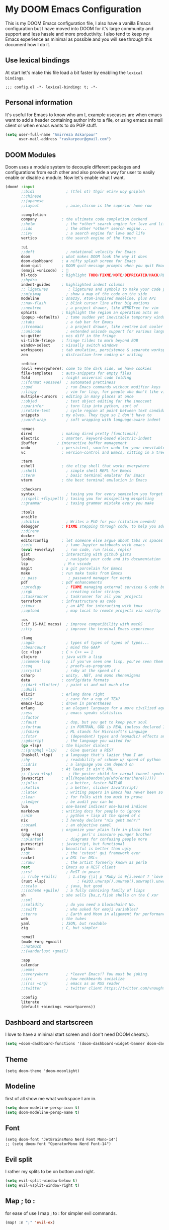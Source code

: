 * My DOOM Emacs Configuration
This is my DOOM Emacs configuration file, I also have a vanilla Emacs configuration but I have moved into DOOM for it's large community and support and less hassle and more productivity. I also tend to keep my Emacs experience as minimal as possible and you will see through this document how I do it.
** Use lexical bindings
At start let's make this file load a bit faster by enabling the =lexical bindings=.
#+begin_src elisp
;;; config.el -*- lexical-binding: t; -*-
#+end_src
** Personal information
It's useful for Emacs to know who am I, example usecases are when emacs want to add a header containing author info to a file, or using
emacs as mail client or when emacs wants to do PGP stuff.
#+begin_src emacs-lisp
(setq user-full-name "Amirreza Askarpour"
      user-mail-address "raskarpour@gmail.com")
#+end_src
** DOOM Modules
Doom uses a module system to decouple different packages and configurations from each other and also provide a way for user to easily enable
or disable a module. Now let's enable what I want.
#+begin_src emacs-lisp :tangle init.el
(doom! :input
       ;;bidi              ; (tfel ot) thgir etirw uoy gnipleh
       ;;chinese
       ;;japanese
       ;;layout            ; auie,ctsrnm is the superior home row

       :completion
       company           ; the ultimate code completion backend
       ;;helm              ; the *other* search engine for love and life
       ;;ido               ; the other *other* search engine...
       ;;ivy               ; a search engine for love and life
       vertico           ; the search engine of the future

       :ui
       ;;deft              ; notational velocity for Emacs
       doom              ; what makes DOOM look the way it does
       doom-dashboard    ; a nifty splash screen for Emacs
       doom-quit         ; DOOM quit-message prompts when you quit Emacs
       (emoji +unicode)  ; 🙂
       hl-todo           ; highlight TODO/FIXME/NOTE/DEPRECATED/HACK/REVIEW
       ;;hydra
       indent-guides     ; highlighted indent columns
       ;; ligatures         ; ligatures and symbols to make your code pretty again
       ;;minimap           ; show a map of the code on the side
       modeline          ; snazzy, Atom-inspired modeline, plus API
       ;;nav-flash         ; blink cursor line after big motions
       ;;neotree           ; a project drawer, like NERDTree for vim
       ophints           ; highlight the region an operation acts on
       (popup +defaults)   ; tame sudden yet inevitable temporary windows
       ;;tabs              ; a tab bar for Emacs
       ;;treemacs          ; a project drawer, like neotree but cooler
       ;;unicode           ; extended unicode support for various languages
       vc-gutter         ; vcs diff in the fringe
       vi-tilde-fringe   ; fringe tildes to mark beyond EOB
       window-select     ; visually switch windows
       workspaces        ; tab emulation, persistence & separate workspaces
       zen               ; distraction-free coding or writing

       :editor
       (evil +everywhere); come to the dark side, we have cookies
       file-templates    ; auto-snippets for empty files
       fold              ; (nigh) universal code folding
       ;;(format +onsave)  ; automated prettiness
       ;;god               ; run Emacs commands without modifier keys
       ;;lispy             ; vim for lisp, for people who don't like vim
       multiple-cursors  ; editing in many places at once
       ;;objed             ; text object editing for the innocent
       ;;parinfer          ; turn lisp into python, sort of
       ;;rotate-text       ; cycle region at point between text candidates
       snippets          ; my elves. They type so I don't have to
       ;;word-wrap         ; soft wrapping with language-aware indent

       :emacs
       dired             ; making dired pretty [functional]
       electric          ; smarter, keyword-based electric-indent
       ibuffer         ; interactive buffer management
       undo              ; persistent, smarter undo for your inevitable mistakes
       vc                ; version-control and Emacs, sitting in a tree

       :term
       eshell            ; the elisp shell that works everywhere
       ;;shell             ; simple shell REPL for Emacs
       ;;term              ; basic terminal emulator for Emacs
       vterm             ; the best terminal emulation in Emacs

       :checkers
       syntax              ; tasing you for every semicolon you forget
       ;;(spell +flyspell) ; tasing you for misspelling mispelling
       ;;grammar           ; tasing grammar mistake every you make

       :tools
       ansible
       ;;biblio            ; Writes a PhD for you (citation needed)
       debugger          ; FIXME stepping through code, to help you add bugs
       ;;direnv
       docker
       editorconfig      ; let someone else argue about tabs vs spaces
       ;;ein               ; tame Jupyter notebooks with emacs
       (eval +overlay)     ; run code, run (also, repls)
       gist              ; interacting with github gists
       lookup              ; navigate your code and its documentation
       lsp                ; M-x vscode
       magit             ; a git porcelain for Emacs
       make              ; run make tasks from Emacs
       ;; pass              ; password manager for nerds
       pdf               ; pdf enhancements
       ;;prodigy           ; FIXME managing external services & code builders
       ;;rgb               ; creating color strings
       ;;taskrunner        ; taskrunner for all your projects
       terraform         ; infrastructure as code
       ;;tmux              ; an API for interacting with tmux
       ;;upload            ; map local to remote projects via ssh/ftp

       :os
       (:if IS-MAC macos)  ; improve compatibility with macOS
       ;;tty               ; improve the terminal Emacs experience

       :lang
       ;;agda              ; types of types of types of types...
       ;;beancount         ; mind the GAAP
       (cc +lsp)         ; C > C++ == 1
       clojure           ; java with a lisp
       ;;common-lisp       ; if you've seen one lisp, you've seen them all
       ;;coq               ; proofs-as-programs
       ;;crystal           ; ruby at the speed of c
       csharp            ; unity, .NET, and mono shenanigans
       data              ; config/data formats
       ;;(dart +flutter)   ; paint ui and not much else
       ;;dhall
       elixir            ; erlang done right
       ;;elm               ; care for a cup of TEA?
       emacs-lisp        ; drown in parentheses
       erlang            ; an elegant language for a more civilized age
       ;;ess               ; emacs speaks statistics
       ;;factor
       ;;faust             ; dsp, but you get to keep your soul
       ;;fortran           ; in FORTRAN, GOD is REAL (unless declared INTEGER)
       ;;fsharp            ; ML stands for Microsoft's Language
       ;;fstar             ; (dependent) types and (monadic) effects and Z3
       ;;gdscript          ; the language you waited for
       (go +lsp)         ; the hipster dialect
       ;;(graphql +lsp)    ; Give queries a REST
       (haskell +lsp)    ; a language that's lazier than I am
       ;;hy                ; readability of scheme w/ speed of python
       ;;idris             ; a language you can depend on
       json              ; At least it ain't XML
       ;; (java +lsp)       ; the poster child for carpal tunnel syndrome
       javascript        ; all(hope(abandon(ye(who(enter(here))))))
       ;;julia             ; a better, faster MATLAB
       ;;kotlin            ; a better, slicker Java(Script)
       ;;latex             ; writing papers in Emacs has never been so fun
       ;;lean              ; for folks with too much to prove
       ;;ledger            ; be audit you can be
       lua               ; one-based indices? one-based indices
       markdown          ; writing docs for people to ignore
       ;;nim               ; python + lisp at the speed of c
       nix               ; I hereby declare "nix geht mehr!"
       ;;ocaml             ; an objective camel
       org               ; organize your plain life in plain text
       (php +lsp)               ; perl's insecure younger brother
       ;;plantuml          ; diagrams for confusing people more
       purescript        ; javascript, but functional
       python            ; beautiful is better than ugly
       ;;qt                ; the 'cutest' gui framework ever
       racket            ; a DSL for DSLs
       ;;raku              ; the artist formerly known as perl6
       rest              ; Emacs as a REST client
       ;;rst               ; ReST in peace
       ;; (ruby +rails)     ; 1.step {|i| p "Ruby is #{i.even? ? 'love' : 'life'}"}
       (rust +lsp)              ; Fe2O3.unwrap().unwrap().unwrap().unwrap()
       ;;scala             ; java, but good
       ;;(scheme +guile)   ; a fully conniving family of lisps
       sh                ; she sells {ba,z,fi}sh shells on the C xor
       ;;sml
       ;;solidity          ; do you need a blockchain? No.
       ;;swift             ; who asked for emoji variables?
       ;;terra             ; Earth and Moon in alignment for performance.
       web               ; the tubes
       yaml              ; JSON, but readable
       zig               ; C, but simpler

       :email
       (mu4e +org +gmail)
       ;;notmuch
       ;;(wanderlust +gmail)

       :app
       calendar
       ;;emms
       ;;everywhere        ; *leave* Emacs!? You must be joking
       ;;irc               ; how neckbeards socialize
       ;;(rss +org)        ; emacs as an RSS reader
       ;;twitter           ; twitter client https://twitter.com/vnought

       :config
       literate
       (default +bindings +smartparens))
#+end_src

#+RESULTS:

** Dashboard and startscreen
I love to have a minimal start screen and I don't need DOOM cheats:).
#+begin_src emacs-lisp
(setq +doom-dashboard-functions '(doom-dashboard-widget-banner doom-dashboard-widget-loaded doom-dashboard-widget-footer))
#+end_src
** Theme
#+begin_src elisp
(setq doom-theme 'doom-moonlight)
#+end_src
** Modeline
first of all show me what workspace I am in.
#+begin_src emacs-lisp
(setq doom-modeline-persp-icon t)
(setq doom-modeline-persp-name t)
#+end_src
** Font
#+begin_src elisp
(setq doom-font "JetBrainsMono Nerd Font Mono-14")
;; (setq doom-font "OperatorMono Nerd Font-14")
#+end_src
** Evil split
I rather my splits to be on bottom and right.
#+begin_src emacs-lisp
(setq evil-split-window-below t)
(setq evil-vsplit-window-right t)
#+end_src
** Map ; to :
for ease of use I map ; to : for simpler evil commands.
#+begin_src emacs-lisp
(map! :n ";" 'evil-ex)
#+end_src
** Workspaces
Workspaces like i3, each workspace has it's own windows and buffers, mostly I have one Emacs open and multiple workspaces for each project.
#+begin_src elisp
(map! :leader :map global-map "w s" #'persp-switch)
#+end_src
** Org
I don't do a lot of configuration for org, most important ones are "SPC m b" which inserts a code block
and "SPC m n" which inserts a no tangle block.
#+begin_src elisp
(use-package! org
        :config
        (map! :leader :n :map org-mode-map "m b" 'amirreza/--org-insert-elisp-code-block)
        (map! :leader :n :map org-mode-map "m n" 'amirreza/--org-insert-no-tangle)
        (defun amirreza/--org-insert-elisp-code-block ()
                (interactive)
                (insert (format "#+begin_src emacs-lisp\n\n#+end_src"))
                (previous-line)
                (beginning-of-line))

        (defun amirreza/--org-insert-no-tangle ()
                ""
                (interactive)
                (insert (format ":PROPERTIES:\n:header-args: :tangle no\n:END:\n"))
                (previous-line)
                (beginning-of-line))

        (setq org-src-fontify-natively t)
        (setq org-src-tab-acts-natively t)
        (setq org-support-shift-select t)
        (setq org-src-window-setup 'current-window)
        (setq org-startup-folded t)
        )
#+end_src
** LSP
LSP configurations in DOOM is almost complete I just need some simpler keybindings for most used operations
#+begin_src emacs-lisp
(setq lsp-file-watch-threshold 100000)
(setq lsp-auto-guess-root t)
(map! :map lsp-mode-map :n (kbd "gd") 'xref-find-definitions) ;; I know it's default, but I wanted to have it for explicitness.
(map! :map lsp-mode-map :n (kbd "gr") 'xref-find-references)
(map! :map lsp-mode-map :n (kbd "gi") 'lsp-find-implementation)
#+end_src
** Very large files
When emacs wants to read a file, it reads it completely and stores it in RAM, this would destroy emacs on large megabytes or gigabytes files,
so we use =vlf= package to handle in this situations.
#+begin_src emacs-lisp :tangle packages.el
(package! vlf
  :recipe (:host github :repo "m00natic/vlfi" :files ("*.el"))
  :pin "cc02f2533782d6b9b628cec7e2dcf25b2d05a27c")
#+end_src
#+begin_src emacs-lisp
(use-package! vlf-setup
  :defer-incrementally vlf-tune vlf-base vlf-write vlf-search vlf-occur vlf-follow vlf-ediff vlf)
#+end_src
** Projectile
I don't like =projectile= that much and I hope =DOOM= moves to =project.el= ASAP.
*** Indexing method
defines how projectile should index project names and files.
#+begin_src emacs-lisp
(setq projectile-indexing-method 'alien)
#+end_src
*** Caching
Disables caching to always see updated files list.
#+begin_src emacs-lisp
(setq projectile-enable-caching nil)
#+end_src

** Which key
#+begin_src emacs-lisp
(after! which-key
  (setq which-key-idle-delay 0.3))
#+end_src
** Searching
#+begin_src emacs-lisp
(map! :n "??" 'consult-ripgrep)
#+end_src


